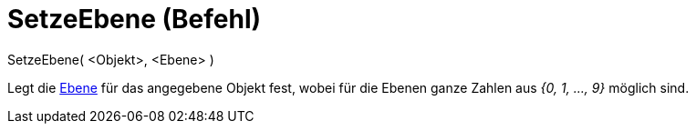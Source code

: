 = SetzeEbene (Befehl)
:page-en: commands/SetLayer
ifdef::env-github[:imagesdir: /de/modules/ROOT/assets/images]

SetzeEbene( <Objekt>, <Ebene> )

Legt die xref:/Ebenen.adoc[Ebene] für das angegebene Objekt fest, wobei für die Ebenen ganze Zahlen aus _{0, 1, ...,
9}_ möglich sind.
